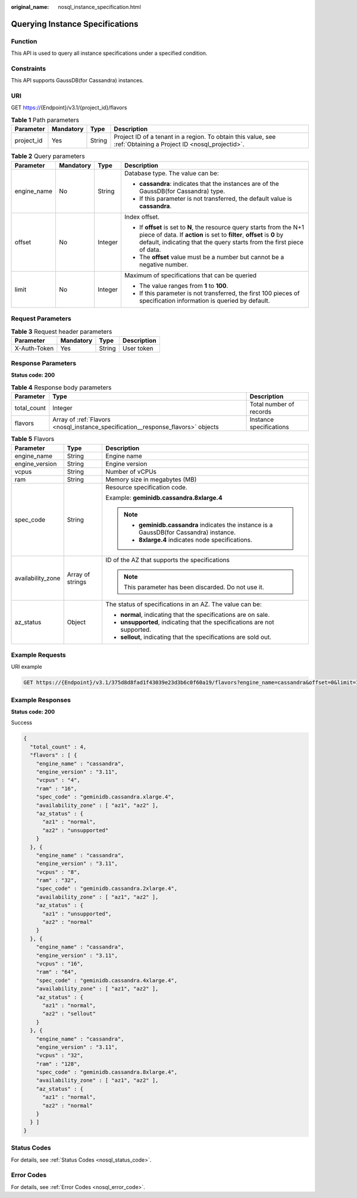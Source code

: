 :original_name: nosql_instance_specification.html

.. _nosql_instance_specification:

Querying Instance Specifications
================================

Function
--------

This API is used to query all instance specifications under a specified condition.

Constraints
-----------

This API supports GaussDB(for Cassandra) instances.

URI
---

GET https://{Endpoint}/v3.1/{project_id}/flavors

.. table:: **Table 1** Path parameters

   +------------+-----------+--------+----------------------------------------------------------------------------------------------------------------+
   | Parameter  | Mandatory | Type   | Description                                                                                                    |
   +============+===========+========+================================================================================================================+
   | project_id | Yes       | String | Project ID of a tenant in a region. To obtain this value, see :ref:`Obtaining a Project ID <nosql_projectid>`. |
   +------------+-----------+--------+----------------------------------------------------------------------------------------------------------------+

.. table:: **Table 2** Query parameters

   +-----------------+-----------------+-----------------+----------------------------------------------------------------------------------------------------------------------------------------------------------------------------------------------------------------------------+
   | Parameter       | Mandatory       | Type            | Description                                                                                                                                                                                                                |
   +=================+=================+=================+============================================================================================================================================================================================================================+
   | engine_name     | No              | String          | Database type. The value can be:                                                                                                                                                                                           |
   |                 |                 |                 |                                                                                                                                                                                                                            |
   |                 |                 |                 | -  **cassandra**: indicates that the instances are of the GaussDB(for Cassandra) type.                                                                                                                                     |
   |                 |                 |                 | -  If this parameter is not transferred, the default value is **cassandra**.                                                                                                                                               |
   +-----------------+-----------------+-----------------+----------------------------------------------------------------------------------------------------------------------------------------------------------------------------------------------------------------------------+
   | offset          | No              | Integer         | Index offset.                                                                                                                                                                                                              |
   |                 |                 |                 |                                                                                                                                                                                                                            |
   |                 |                 |                 | -  If **offset** is set to **N**, the resource query starts from the N+1 piece of data. If **action** is set to **filter**, **offset** is **0** by default, indicating that the query starts from the first piece of data. |
   |                 |                 |                 | -  The **offset** value must be a number but cannot be a negative number.                                                                                                                                                  |
   +-----------------+-----------------+-----------------+----------------------------------------------------------------------------------------------------------------------------------------------------------------------------------------------------------------------------+
   | limit           | No              | Integer         | Maximum of specifications that can be queried                                                                                                                                                                              |
   |                 |                 |                 |                                                                                                                                                                                                                            |
   |                 |                 |                 | -  The value ranges from **1** to **100**.                                                                                                                                                                                 |
   |                 |                 |                 | -  If this parameter is not transferred, the first 100 pieces of specification information is queried by default.                                                                                                          |
   +-----------------+-----------------+-----------------+----------------------------------------------------------------------------------------------------------------------------------------------------------------------------------------------------------------------------+

Request Parameters
------------------

.. table:: **Table 3** Request header parameters

   ============ ========= ====== ===========
   Parameter    Mandatory Type   Description
   ============ ========= ====== ===========
   X-Auth-Token Yes       String User token
   ============ ========= ====== ===========

Response Parameters
-------------------

**Status code: 200**

.. table:: **Table 4** Response body parameters

   +-------------+----------------------------------------------------------------------------------+-------------------------+
   | Parameter   | Type                                                                             | Description             |
   +=============+==================================================================================+=========================+
   | total_count | Integer                                                                          | Total number of records |
   +-------------+----------------------------------------------------------------------------------+-------------------------+
   | flavors     | Array of :ref:`Flavors <nosql_instance_specification__response_flavors>` objects | Instance specifications |
   +-------------+----------------------------------------------------------------------------------+-------------------------+

.. _nosql_instance_specification__response_flavors:

.. table:: **Table 5** Flavors

   +-----------------------+-----------------------+-------------------------------------------------------------------------------------------+
   | Parameter             | Type                  | Description                                                                               |
   +=======================+=======================+===========================================================================================+
   | engine_name           | String                | Engine name                                                                               |
   +-----------------------+-----------------------+-------------------------------------------------------------------------------------------+
   | engine_version        | String                | Engine version                                                                            |
   +-----------------------+-----------------------+-------------------------------------------------------------------------------------------+
   | vcpus                 | String                | Number of vCPUs                                                                           |
   +-----------------------+-----------------------+-------------------------------------------------------------------------------------------+
   | ram                   | String                | Memory size in megabytes (MB)                                                             |
   +-----------------------+-----------------------+-------------------------------------------------------------------------------------------+
   | spec_code             | String                | Resource specification code.                                                              |
   |                       |                       |                                                                                           |
   |                       |                       | Example: **geminidb.cassandra.8xlarge.4**                                                 |
   |                       |                       |                                                                                           |
   |                       |                       | .. note::                                                                                 |
   |                       |                       |                                                                                           |
   |                       |                       |    -  **geminidb.cassandra** indicates the instance is a GaussDB(for Cassandra) instance. |
   |                       |                       |    -  **8xlarge.4** indicates node specifications.                                        |
   +-----------------------+-----------------------+-------------------------------------------------------------------------------------------+
   | availability_zone     | Array of strings      | ID of the AZ that supports the specifications                                             |
   |                       |                       |                                                                                           |
   |                       |                       | .. note::                                                                                 |
   |                       |                       |                                                                                           |
   |                       |                       |    This parameter has been discarded. Do not use it.                                      |
   +-----------------------+-----------------------+-------------------------------------------------------------------------------------------+
   | az_status             | Object                | The status of specifications in an AZ. The value can be:                                  |
   |                       |                       |                                                                                           |
   |                       |                       | -  **normal**, indicating that the specifications are on sale.                            |
   |                       |                       | -  **unsupported**, indicating that the specifications are not supported.                 |
   |                       |                       | -  **sellout**, indicating that the specifications are sold out.                          |
   +-----------------------+-----------------------+-------------------------------------------------------------------------------------------+

Example Requests
----------------

URI example

.. code-block:: text

   GET https://{Endpoint}/v3.1/375d8d8fad1f43039e23d3b6c0f60a19/flavors?engine_name=cassandra&offset=0&limit=10

Example Responses
-----------------

**Status code: 200**

Success

.. code-block::

   {
     "total_count" : 4,
     "flavors" : [ {
       "engine_name" : "cassandra",
       "engine_version" : "3.11",
       "vcpus" : "4",
       "ram" : "16",
       "spec_code" : "geminidb.cassandra.xlarge.4",
       "availability_zone" : [ "az1", "az2" ],
       "az_status" : {
         "az1" : "normal",
         "az2" : "unsupported"
       }
     }, {
       "engine_name" : "cassandra",
       "engine_version" : "3.11",
       "vcpus" : "8",
       "ram" : "32",
       "spec_code" : "geminidb.cassandra.2xlarge.4",
       "availability_zone" : [ "az1", "az2" ],
       "az_status" : {
         "az1" : "unsupported",
         "az2" : "normal"
       }
     }, {
       "engine_name" : "cassandra",
       "engine_version" : "3.11",
       "vcpus" : "16",
       "ram" : "64",
       "spec_code" : "geminidb.cassandra.4xlarge.4",
       "availability_zone" : [ "az1", "az2" ],
       "az_status" : {
         "az1" : "normal",
         "az2" : "sellout"
       }
     }, {
       "engine_name" : "cassandra",
       "engine_version" : "3.11",
       "vcpus" : "32",
       "ram" : "128",
       "spec_code" : "geminidb.cassandra.8xlarge.4",
       "availability_zone" : [ "az1", "az2" ],
       "az_status" : {
         "az1" : "normal",
         "az2" : "normal"
       }
     } ]
   }

Status Codes
------------

For details, see :ref:`Status Codes <nosql_status_code>`.

Error Codes
-----------

For details, see :ref:`Error Codes <nosql_error_code>`.
